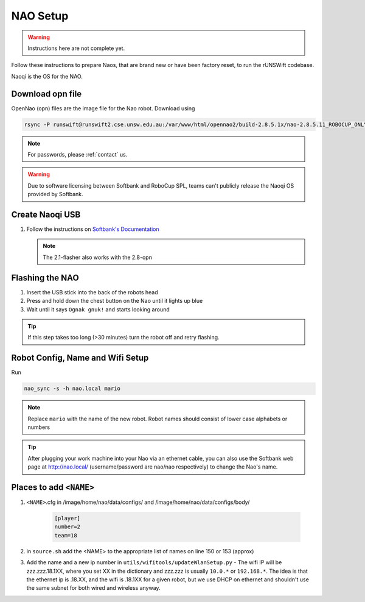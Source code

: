 #########
NAO Setup
#########

.. warning::
    Instructions here are not complete yet.

Follow these instructions to prepare Naos, that are brand new or have been
factory reset, to run the rUNSWift codebase.

Naoqi is the OS for the NAO.


*****************
Download opn file
*****************

OpenNao (opn) files are the image file for the Nao robot.
Download using

.. code-block:: bash

    rsync -P runswift@runswift2.cse.unsw.edu.au:/var/www/html/opennao2/build-2.8.5.1x/nao-2.8.5.11_ROBOCUP_ONLY_with_root.opn .

.. note::
    For passwords, please :ref:`contact` us.

.. warning::
    Due to software licensing between Softbank and RoboCup SPL, teams can't publicly release the Naoqi OS provided by Softbank.


****************
Create Naoqi USB
****************

#.  Follow the instructions on
    `Softbank's Documentation <http://doc.aldebaran.com/2-1/software/naoflasher/naoflasher.html>`_

    .. note::
        The 2.1-flasher also works with the 2.8-opn


****************
Flashing the NAO
****************

#. Insert the USB stick into the back of the robots head
#. Press and hold down the chest button on the Nao until it lights up blue
#. Wait until it says ``Ognak gnuk!`` and starts looking around

.. tip::
    If this step takes too long (>30 minutes) turn the robot off and retry flashing.

*********************************
Robot Config, Name and Wifi Setup
*********************************

Run

.. code-block:: bash

    nao_sync -s -h nao.local mario

.. note::
    Replace ``mario`` with the name of the new robot.
    Robot names should consist of lower case alphabets or numbers

.. tip::
    After plugging your work machine into your Nao via an ethernet cable, you can also use the Softbank web page at http://nao.local/ (username/password are nao/nao respectively) to change the Nao's name.

*************************
Places to add ``<NAME>``
*************************
#. ``<NAME>``.cfg in /image/home/nao/data/configs/ and /image/home/nao/data/configs/body/

    .. code-block:: 

        [player]
        number=2
        team=18
#. in ``source.sh`` add the <NAME> to the appropriate list of names on line 150 or 153 (approx)
#. Add the name and a new ip number in ``utils/wifitools/updateWlanSetup.py`` - The wifi IP will be zzz.zzz.18.1XX, where you set XX in the dictionary and zzz.zzz is usually ``10.0.*`` or ``192.168.*``. The idea is that the ethernet ip is .18.XX, and the wifi is .18.1XX for a given robot, but we use DHCP on ethernet and shouldn't use the same subnet for both wired and wireless anyway.
